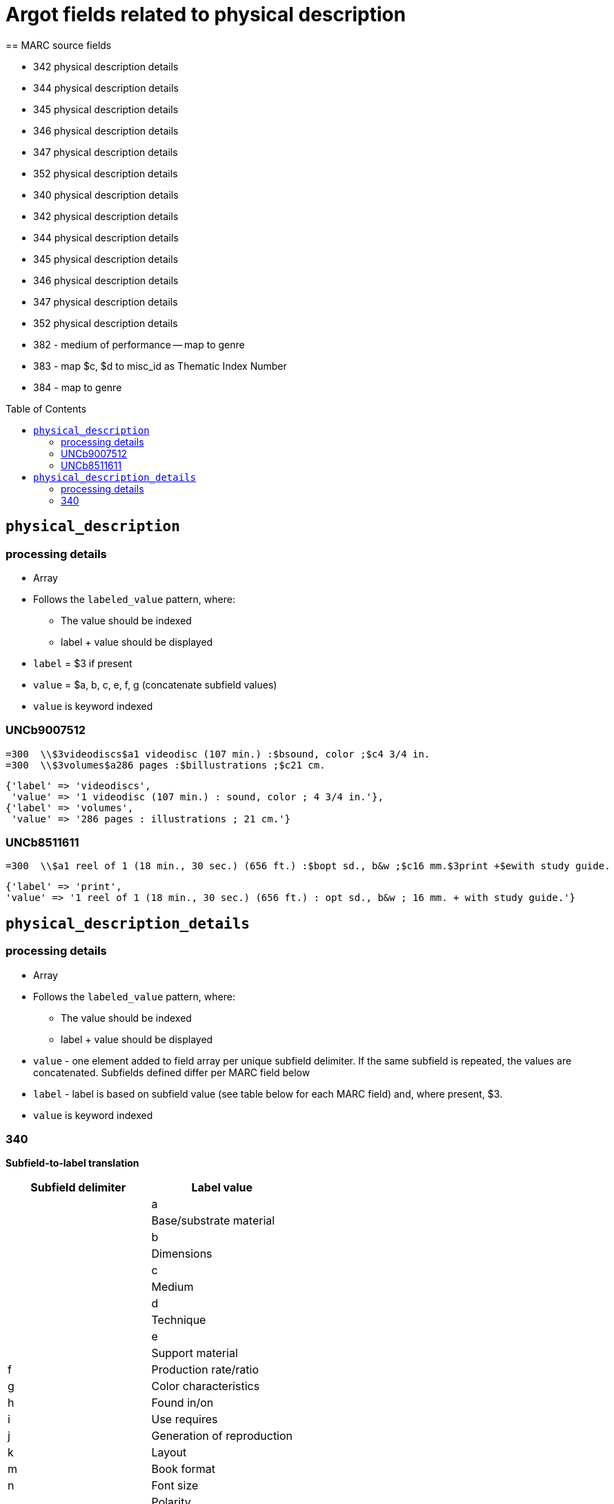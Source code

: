 :toc:
:toc-placement!:

= Argot fields related to physical description
== MARC source fields

* 342 physical description details
* 344 physical description details
* 345 physical description details
* 346 physical description details
* 347 physical description details
* 352 physical description details

* 340 physical description details
* 342 physical description details
* 344 physical description details
* 345 physical description details
* 346 physical description details
* 347 physical description details
* 352 physical description details



* 382 - medium of performance -- map to genre
* 383 - map $c, $d to misc_id as Thematic Index Number
* 384 - map to genre



toc::[]

== `physical_description`

=== processing details

* Array

* Follows the `labeled_value` pattern, where:
** The value should be indexed
** label + value should be displayed

* `label` = $3 if present
* `value` = $a, b, c, e, f, g (concatenate subfield values)

* `value` is keyword indexed

=== UNCb9007512

[source]
----
=300  \\$3videodiscs$a1 videodisc (107 min.) :$bsound, color ;$c4 3/4 in.
=300  \\$3volumes$a286 pages :$billustrations ;$c21 cm.
----

[source,ruby]
----
{'label' => 'videodiscs',
 'value' => '1 videodisc (107 min.) : sound, color ; 4 3/4 in.'},
{'label' => 'volumes',
 'value' => '286 pages : illustrations ; 21 cm.'}
----

=== UNCb8511611

[source]
----
=300  \\$a1 reel of 1 (18 min., 30 sec.) (656 ft.) :$bopt sd., b&w ;$c16 mm.$3print +$ewith study guide.
----

[source,ruby]
----
{'label' => 'print',
'value' => '1 reel of 1 (18 min., 30 sec.) (656 ft.) : opt sd., b&w ; 16 mm. + with study guide.'}
----
			   
== `physical_description_details`

=== processing details

* Array

* Follows the `labeled_value` pattern, where:
** The value should be indexed
** label + value should be displayed


* `value` - one element added to field array per unique subfield delimiter. If the same subfield is repeated, the values are concatenated. Subfields defined differ per MARC field below
* `label` - label is based on subfield value (see table below for each MARC field) and, where present, $3. 

* `value` is keyword indexed

=== 340

*Subfield-to-label translation*

[cols=2*,options=header]
|===
|Subfield delimiter
|Label value

||a
||Base/substrate material

||b
||Dimensions

||c
||Medium

||d
||Technique

||e
||Support material

|f
|Production rate/ratio

|g
|Color characteristics

|h
|Found in/on

|i
|Use requires

|j
|Generation of reproduction

|k
|Layout

|m
|Book format

|n
|Font size

|o
|Polarity

...
|===

==== UNCb7791362

[source]
----
=340  \\$3shell pin$awood$b3 x 4 cm$dcarved
----

[source,ruby]
----
[
  {'label' => 'Shell pin: Base/substrate material',
   'value' => 'wood'},
  {'label' => 'Shell pin: Dimensions',
   'value' => '3 x 4 cm'},
  {'label' => 'Shell pin: Technique',
   'value' => 'carved'}
]
----

==== UNCb7641857

[source]
----
=340  \\$avinyl$aplastic$b35 x 23 x 13 cm$cpaint$ewood$2rda
----

[source,ruby]
----
[
  {'label' => 'Base/substrate material',
   'value' => 'vinyl; plastic'},
  {'label' => 'Dimensions',
   'value' => '35 x 23 x 13 cm'},
  {'label' => 'Medium',
   'value' => 'paint'},
  {'label' => 'Support material',
   'value' => 'wood'}
]
----

